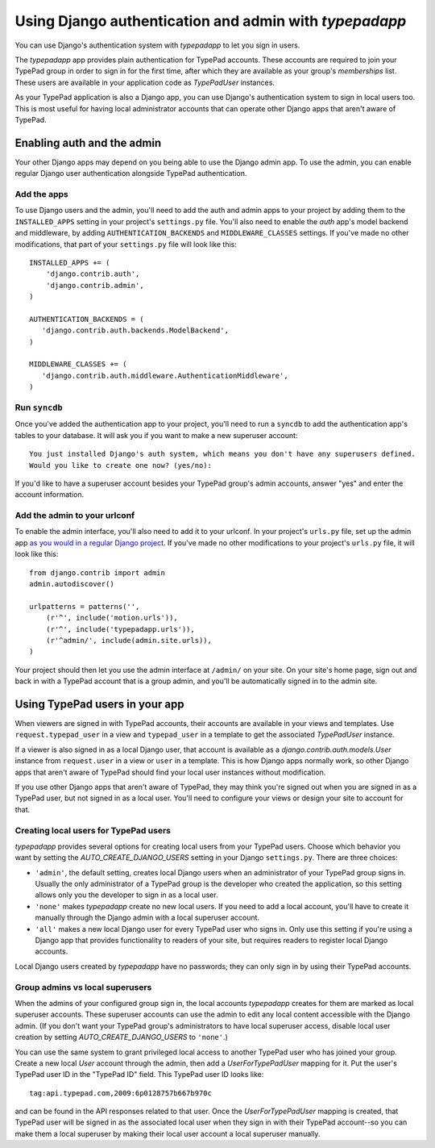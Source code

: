 =======================================================
Using Django authentication and admin with `typepadapp`
=======================================================

You can use Django's authentication system with `typepadapp` to let you sign in users.

The `typepadapp` app provides plain authentication for TypePad accounts. These accounts are required to join your TypePad group in order to sign in for the first time, after which they are available as your group's `memberships` list. These users are available in your application code as `TypePadUser` instances.

As your TypePad application is also a Django app, you can use Django's authentication system to sign in local users too. This is most useful for having local administrator accounts that can operate other Django apps that aren't aware of TypePad.

Enabling auth and the admin
===========================

Your other Django apps may depend on you being able to use the Django admin app. To use the admin, you can enable regular Django user authentication alongside TypePad authentication.

Add the apps
------------

To use Django users and the admin, you'll need to add the auth and admin apps to your project by adding them to the ``INSTALLED_APPS`` setting in your project's ``settings.py`` file. You'll also need to enable the `auth` app's model backend and middleware, by adding ``AUTHENTICATION_BACKENDS`` and ``MIDDLEWARE_CLASSES`` settings. If you've made no other modifications, that part of your ``settings.py`` file will look like this::

   INSTALLED_APPS += (
       'django.contrib.auth',
       'django.contrib.admin',
   )

   AUTHENTICATION_BACKENDS = (
      'django.contrib.auth.backends.ModelBackend',
   )

   MIDDLEWARE_CLASSES += (
      'django.contrib.auth.middleware.AuthenticationMiddleware',
   )

Run ``syncdb``
--------------

Once you've added the authentication app to your project, you'll need to run a ``syncdb`` to add the authentication app's tables to your database. It will ask you if you want to make a new superuser account::

   You just installed Django's auth system, which means you don't have any superusers defined.
   Would you like to create one now? (yes/no):

If you'd like to have a superuser account besides your TypePad group's admin accounts, answer "yes" and enter the account information.

Add the admin to your urlconf
-----------------------------

To enable the admin interface, you'll also need to add it to your urlconf. In your project's ``urls.py`` file, set up the admin app `as you would in a regular Django project`_. If you've made no other modifications to your project's ``urls.py`` file, it will look like this::

   from django.contrib import admin
   admin.autodiscover()

   urlpatterns = patterns('',
       (r'^', include('motion.urls')),
       (r'^', include('typepadapp.urls')),
       (r'^admin/', include(admin.site.urls)),
   )

.. _as you would in a regular Django project: http://docs.djangoproject.com/en/dev/intro/tutorial02/#activate-the-admin-site

Your project should then let you use the admin interface at ``/admin/`` on your site. On your site's home page, sign out and back in with a TypePad account that is a group admin, and you'll be automatically signed in to the admin site.

Using TypePad users in your app
===============================

When viewers are signed in with TypePad accounts, their accounts are available in your views and templates. Use ``request.typepad_user`` in a view and ``typepad_user`` in a template to get the associated `TypePadUser` instance.

If a viewer is also signed in as a local Django user, that account is available as a `django.contrib.auth.models.User` instance from ``request.user`` in a view or ``user`` in a template. This is how Django apps normally work, so other Django apps that aren't aware of TypePad should find your local user instances without modification.

If you use other Django apps that aren't aware of TypePad, they may think you're signed out when you are signed in as a TypePad user, but not signed in as a local user. You'll need to configure your views or design your site to account for that.

Creating local users for TypePad users
--------------------------------------

`typepadapp` provides several options for creating local users from your TypePad users. Choose which behavior you want by setting the `AUTO_CREATE_DJANGO_USERS` setting in your Django ``settings.py``. There are three choices:

* ``'admin'``, the default setting, creates local Django users when an administrator of your TypePad group signs in. Usually the only administrator of a TypePad group is the developer who created the application, so this setting allows only you the developer to sign in as a local user.
* ``'none'`` makes `typepadapp` create no new local users. If you need to add a local account, you'll have to create it manually through the Django admin with a local superuser account.
* ``'all'`` makes a new local Django user for every TypePad user who signs in. Only use this setting if you're using a Django app that provides functionality to readers of your site, but requires readers to register local Django accounts.

Local Django users created by `typepadapp` have no passwords; they can only sign in by using their TypePad accounts.

Group admins vs local superusers
--------------------------------

When the admins of your configured group sign in, the local accounts `typepadapp` creates for them are marked as local superuser accounts. These superuser accounts can use the admin to edit any local content accessible with the Django admin. (If you don't want your TypePad group's administrators to have local superuser access, disable local user creation by setting `AUTO_CREATE_DJANGO_USERS` to ``'none'``.)

You can use the same system to grant privileged local access to another TypePad user who has joined your group. Create a new local `User` account through the admin, then add a `UserForTypePadUser` mapping for it. Put the user's TypePad user ID in the "TypePad ID" field. This TypePad user ID looks like::

   tag:api.typepad.com,2009:6p0128757b667b970c

and can be found in the API responses related to that user. Once the `UserForTypePadUser` mapping is created, that TypePad user will be signed in as the associated local user when they sign in with their TypePad account--so you can make them a local superuser by making their local user account a local superuser manually.
